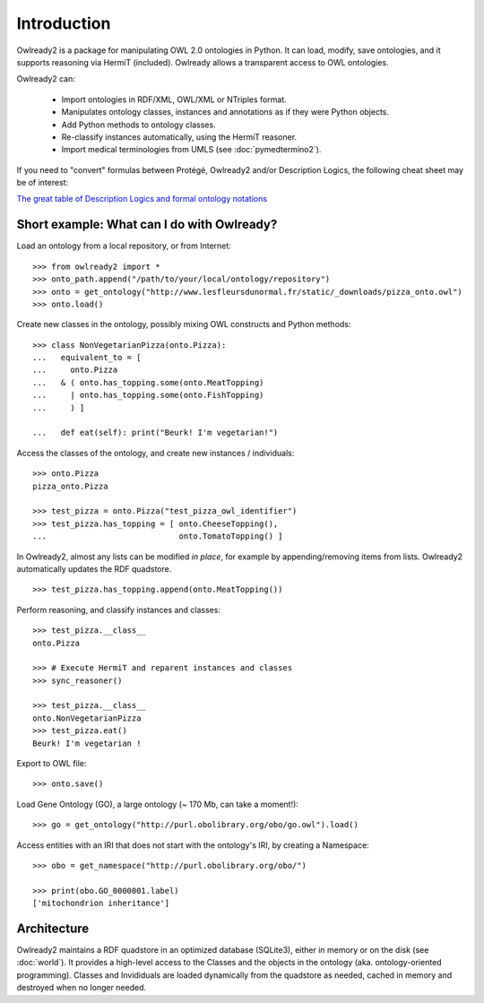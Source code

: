 Introduction
============

Owlready2 is a package for manipulating OWL 2.0 ontologies in Python. It can load, modify, save ontologies, and
it supports reasoning via HermiT (included). Owlready allows a transparent access to OWL ontologies.

Owlready2 can:

 - Import ontologies in RDF/XML, OWL/XML or NTriples format.

 - Manipulates ontology classes, instances and annotations as if they were Python objects.

 - Add Python methods to ontology classes.

 - Re-classify instances automatically, using the HermiT reasoner.

 - Import medical terminologies from UMLS (see :doc:`pymedtermino2`).

   
If you need to "convert" formulas between Protégé, Owlready2 and/or Description Logics, the following cheat sheet may be of interest:

`The great table of Description Logics and formal ontology notations <http://www.lesfleursdunormal.fr/static/_downloads/great_ontology_table.pdf>`_


Short example: What can I do with Owlready?
-------------------------------------------

Load an ontology from a local repository, or from Internet:

::
   
   >>> from owlready2 import *
   >>> onto_path.append("/path/to/your/local/ontology/repository")
   >>> onto = get_ontology("http://www.lesfleursdunormal.fr/static/_downloads/pizza_onto.owl")
   >>> onto.load()

Create new classes in the ontology, possibly mixing OWL constructs and Python methods:

::
   
   >>> class NonVegetarianPizza(onto.Pizza):
   ...   equivalent_to = [
   ...     onto.Pizza
   ...   & ( onto.has_topping.some(onto.MeatTopping)
   ...     | onto.has_topping.some(onto.FishTopping)
   ...     ) ]
   
   ...   def eat(self): print("Beurk! I'm vegetarian!")
   
Access the classes of the ontology, and create new instances / individuals:

::
   
   >>> onto.Pizza
   pizza_onto.Pizza
   
   >>> test_pizza = onto.Pizza("test_pizza_owl_identifier")
   >>> test_pizza.has_topping = [ onto.CheeseTopping(),
   ...                            onto.TomatoTopping() ]

In Owlready2, almost any lists can be modified *in place*,
for example by appending/removing items from lists.
Owlready2 automatically updates the RDF quadstore.

::

  >>> test_pizza.has_topping.append(onto.MeatTopping())
   
Perform reasoning, and classify instances and classes:

::
  
  >>> test_pizza.__class__
  onto.Pizza
   
  >>> # Execute HermiT and reparent instances and classes
  >>> sync_reasoner()
  
  >>> test_pizza.__class__
  onto.NonVegetarianPizza
  >>> test_pizza.eat()
  Beurk! I'm vegetarian !

Export to OWL file:

::

  >>> onto.save()

Load Gene Ontology (GO), a large ontology (~ 170 Mb, can take a moment!):
  
::
   
   >>> go = get_ontology("http://purl.obolibrary.org/obo/go.owl").load()

Access entities with an IRI that does not start with the ontology's IRI, by creating a Namespace:

::

   >>> obo = get_namespace("http://purl.obolibrary.org/obo/")
   
   >>> print(obo.GO_0000001.label)
   ['mitochondrion inheritance']


Architecture
------------

Owlready2 maintains a RDF quadstore in an optimized database (SQLite3),
either in memory or on the disk (see :doc:`world`). It provides a high-level access to the Classes and the
objects in the ontology (aka. ontology-oriented programming). Classes and Invididuals are loaded
dynamically from the quadstore as needed, cached in memory and destroyed when no longer needed.
